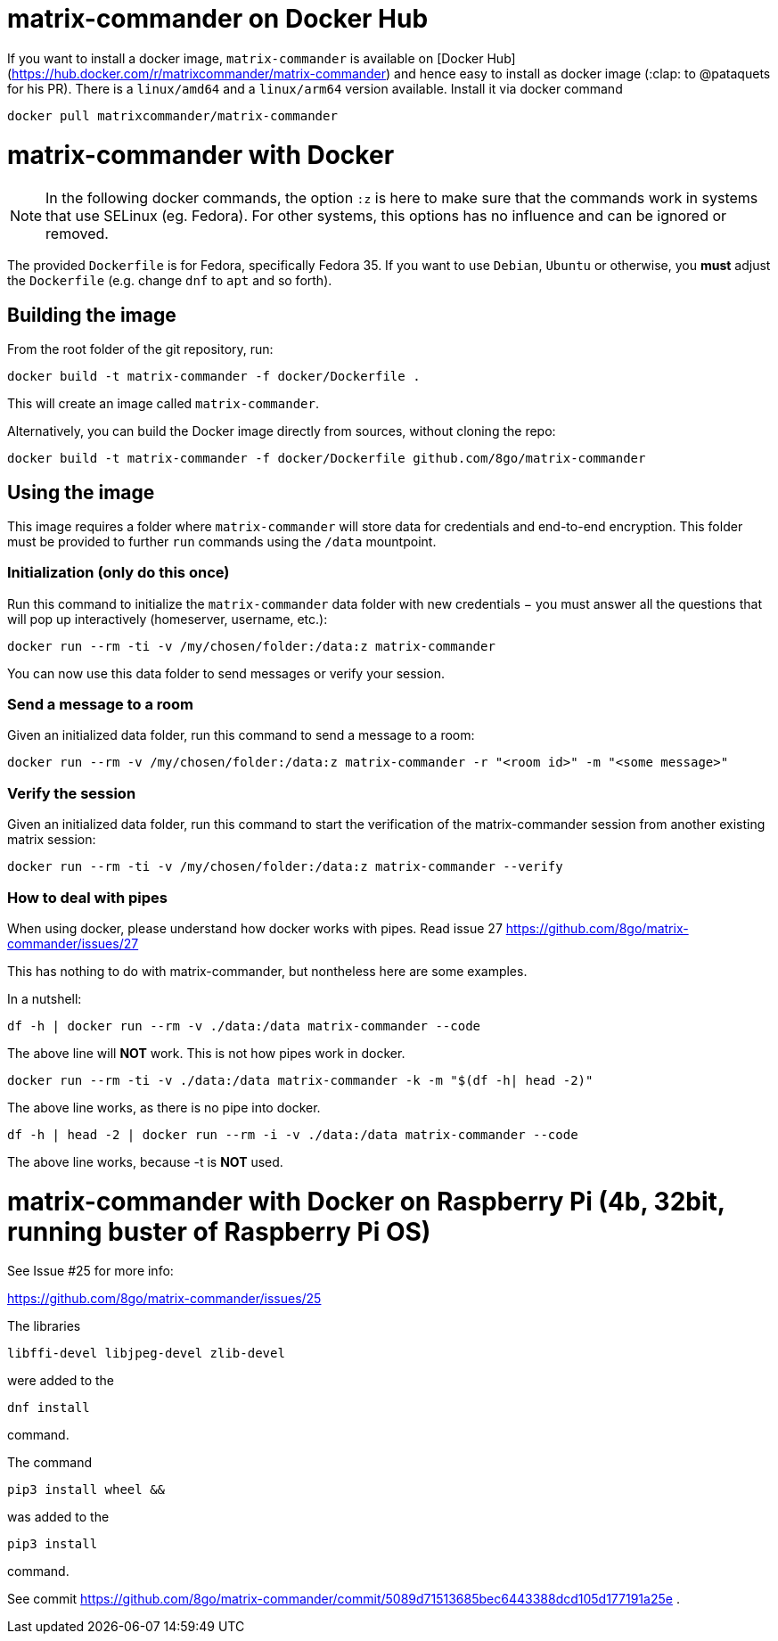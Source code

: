 = matrix-commander on Docker Hub

If you want to install a docker image, `matrix-commander` is available on
[Docker Hub](https://hub.docker.com/r/matrixcommander/matrix-commander)
and hence easy to install as docker image (:clap: to @pataquets for his PR).
There is a `linux/amd64` and a `linux/arm64` version available.
Install it via docker command

```
docker pull matrixcommander/matrix-commander
```

= matrix-commander with Docker

NOTE: In the following docker commands, the option `:z` is here to make sure that the commands work in systems that use SELinux (eg. Fedora).
For other systems, this options has no influence and can be ignored or removed.

The provided `Dockerfile` is for Fedora, specifically Fedora 35. If you want to use `Debian`, `Ubuntu` or otherwise, you *must* adjust the `Dockerfile` (e.g. change `dnf` to `apt` and so forth).

== Building the image

From the root folder of the git repository, run:

```
docker build -t matrix-commander -f docker/Dockerfile .
```

This will create an image called `matrix-commander`.

Alternatively, you can build the Docker image directly from sources, without cloning the repo:
```
docker build -t matrix-commander -f docker/Dockerfile github.com/8go/matrix-commander
```

== Using the image

This image requires a folder where `matrix-commander` will store data for credentials and end-to-end encryption.
This folder must be provided to further `run` commands using the `/data` mountpoint.

=== Initialization (only do this once)

Run this command to initialize the `matrix-commander` data folder with new credentials − you must answer all the questions that will pop up interactively (homeserver, username, etc.):
```
docker run --rm -ti -v /my/chosen/folder:/data:z matrix-commander
```

You can now use this data folder to send messages or verify your session.


=== Send a message to a room

Given an initialized data folder, run this command to send a message to a room:
```
docker run --rm -v /my/chosen/folder:/data:z matrix-commander -r "<room id>" -m "<some message>"
```

=== Verify the session

Given an initialized data folder, run this command to start the verification of the matrix-commander session from another existing matrix session:
```
docker run --rm -ti -v /my/chosen/folder:/data:z matrix-commander --verify
```

=== How to deal with pipes

When using docker, please understand how docker works with pipes. Read issue 27
https://github.com/8go/matrix-commander/issues/27

This has nothing to do with matrix-commander, but nontheless here are some examples.

In a nutshell:
```
df -h | docker run --rm -v ./data:/data matrix-commander --code
```
The above line will *NOT* work. This is not how pipes work in docker.
```
docker run --rm -ti -v ./data:/data matrix-commander -k -m "$(df -h| head -2)"
```
The above line works, as there is no pipe into docker.
```
df -h | head -2 | docker run --rm -i -v ./data:/data matrix-commander --code
```
The above line works, because -t is *NOT* used.


= matrix-commander with Docker on Raspberry Pi (4b, 32bit, running buster of Raspberry Pi OS)

See Issue #25 for more info:

https://github.com/8go/matrix-commander/issues/25

The libraries
```
libffi-devel libjpeg-devel zlib-devel
```
were added to the
```
dnf install
```
command.

The command
```
pip3 install wheel &&
```
was added to the
```
pip3 install
```
command.

See commit
https://github.com/8go/matrix-commander/commit/5089d71513685bec6443388dcd105d177191a25e
.
